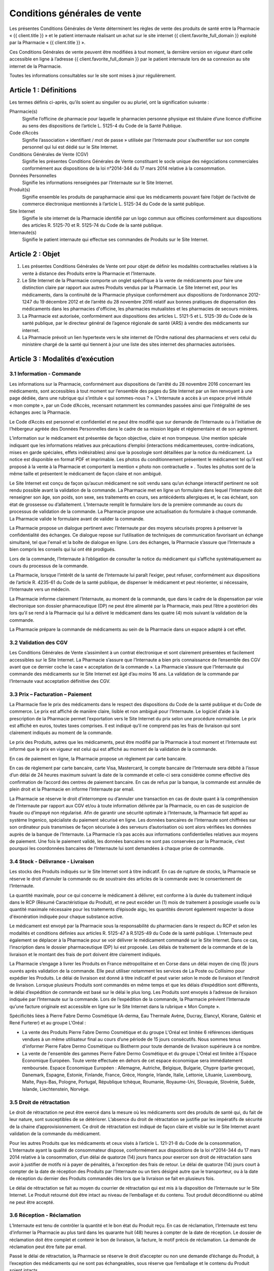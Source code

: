 Conditions générales de vente
=============================

Les présentes Conditions Générales de Vente déterminent les règles de vente des produits de santé entre la Pharmacie « {{ client.title }} » et le patient internaute réalisant un achat sur le site internet {{ client.favorite_full_domain }} exploité par la Pharmacie « {{ client.title }} ».

Ces Conditions Générales de vente peuvent être modifiées à tout moment, la dernière version en vigueur étant celle accessible en ligne à l’adresse {{ client.favorite_full_domain }} par le patient internaute lors de sa connexion au site internet de la Pharmacie.

Toutes les informations consultables sur le site sont mises à jour régulièrement.


Article 1 : Définitions
-----------------------

Les termes définis ci-après, qu’ils soient au singulier ou au pluriel, ont la signification suivante :

Pharmacie(s)
  Signifie l’officine de pharmacie pour laquelle le pharmacien personne physique est titulaire d’une licence d’officine au sens des dispositions de l’article L. 5125-4 du Code de la Santé Publique.

Code d’Accès
  Signifie l’association « identifiant / mot de passe » utilisée par l’Internaute pour s’authentifier sur son compte personnel qui lui est dédié sur le Site Internet.

Conditions Générales de Vente (CGV)
  Signifie les présentes Conditions Générales de Vente constituant le socle unique des négociations commerciales conformément aux dispositions de la loi n°2014-344 du 17 mars 2014 relative à la consommation.

Données Personnelles
  Signifie les informations renseignées par l’Internaute sur le Site Internet.

Produit(s)
  Signifie ensemble les produits de parapharmacie ainsi que les médicaments pouvant faire l’objet de l’activité de commerce électronique mentionnés à l’article L. 5125-34 du Code de la santé publique.

Site Internet
  Signifie le site internet de la Pharmacie identifié par un logo commun aux officines conformément aux dispositions des articles R. 5125-70 et R. 5125-74 du Code de la santé publique.

Internaute(s)
  Signifie le patient internaute qui effectue ses commandes de Produits sur le Site Internet.


Article 2 : Objet
-----------------

1. Les présentes Conditions Générales de Vente ont pour objet de définir les modalités contractuelles relatives à la vente à distance des Produits entre la Pharmacie et l’Internaute.

2. Le Site Internet de la Pharmacie comporte un onglet spécifique à la vente de médicaments pour faire une distinction claire par rapport aux autres Produits vendus par la Pharmacie. Le Site Internet est, pour les médicaments, dans la continuité de la Pharmacie physique conformément aux dispositions de l’ordonnance 2012-1247 du 19 décembre 2012 et de l’arrêté du 28 novembre 2016 relatif aux bonnes pratiques de dispensation des médicaments dans les pharmacies d'officine, les pharmacies mutualistes et les pharmacies de secours minières.

3. La Pharmacie est autorisée, conformément aux dispositions des articles L. 5121-5 et L. 5125-39 du Code de la santé publique, par le directeur général de l’agence régionale de santé (ARS) à vendre des médicaments sur internet.

4. La Pharmacie prévoit un lien hypertexte vers le site internet de l’Ordre national des pharmaciens et vers celui du ministère chargé de la santé qui tiennent à jour une liste des sites internet des pharmacies autorisées.


Article 3 : Modalités d’exécution
---------------------------------

3.1 Information - Commande
**************************

Les informations sur la Pharmacie, conformément aux dispositions de l’arrêté du 28 novembre 2016 concernant les médicaments, sont accessibles à tout moment sur l’ensemble des pages du Site Internet par un lien renvoyant à une page dédiée, dans une rubrique qui s’intitule « qui sommes-nous ? ». L’Internaute a accès à un espace privé intitulé « mon compte », par un Code d’Accès, recensant notamment les commandes passées ainsi que l’intégralité de ses échanges avec la Pharmacie.

Le Code d’Accès est personnel et confidentiel et ne peut être modifié que sur demande de l’Internaute ou à l’initiative de l’hébergeur agréée des Données Personnelles dans le cadre de sa mission légale et réglementaire et de son agrément.

L’information sur le médicament est présentée de façon objective, claire et non trompeuse. Une mention spéciale indiquant que les informations relatives aux précautions d’emploi (interactions médicamenteuses, contre-indications, mises en garde spéciales, effets indésirables) ainsi que la posologie sont détaillées par la notice du médicament. La notice est disponible en format PDF et imprimable. Les photos du conditionnement présentent le médicament tel qu’il est proposé à la vente à la Pharmacie et comportent la mention « photo non contractuelle » . Toutes les photos sont de la même taille et présentent le médicament de façon claire et non ambiguë.

Le Site Internet est conçu de façon qu’aucun médicament ne soit vendu sans qu’un échange interactif pertinent ne soit rendu possible avant la validation de la commande. La Pharmacie met en ligne un formulaire dans lequel l’Internaute doit renseigner son âge, son poids, son sexe, ses traitements en cours, ses antécédents allergiques et, le cas échéant, son état de grossesse ou d’allaitement. L’Internaute remplit le formulaire lors de la première commande au cours du processus de validation de la commande. La Pharmacie propose une actualisation du formulaire à chaque commande. La Pharmacie valide le formulaire avant de valider la commande.

La Pharmacie propose un dialogue pertinent avec l’Internaute par des moyens sécurisés propres à préserver la confidentialité des échanges. Ce dialogue repose sur l’utilisation de techniques de communication favorisant un échange simultané, tel que l'email et la boîte de dialogue en ligne. Lors des échanges, la Pharmacie s’assure que l’Internaute a bien compris les conseils qui lui ont été prodigués.

Lors de la commande, l’Internaute à l’obligation de consulter la notice du médicament qui s’affiche systématiquement au cours du processus de la commande.

La Pharmacie, lorsque l’intérêt de la santé de l’Internaute lui paraît l’exiger, peut refuser, conformément aux dispositions de l’article R. 4235-61 du Code de la santé publique, de dispenser le médicament et peut réorienter, si nécessaire, l’Internaute vers un médecin.

La Pharmacie informe clairement l’Internaute, au moment de la commande, que dans le cadre de la dispensation par voie électronique son dossier pharmaceutique (DP) ne peut être alimenté par la Pharmacie, mais peut l’être a postériori dès lors qu’il se rend à la Pharmacie qui lui a délivré le médicament dans les quatre (4) mois suivant la validation de la commande.

La Pharmacie prépare la commande de médicaments au sein de la Pharmacie dans un espace adapté à cet effet.


3.2 Validation des CGV
**********************

Les Conditions Générales de Vente s’assimilent à un contrat électronique et sont clairement présentées et facilement accessibles sur le Site Internet. La Pharmacie s’assure que l’Internaute a bien pris connaissance de l’ensemble des CGV avant que ce dernier coche la case « acceptation de la commande ». La Pharmacie s’assure que l’Internaute qui commande des médicaments sur le Site Internet est âgé d’au moins 16 ans. La validation de la commande par l’Internaute vaut acceptation définitive des CGV.


3.3 Prix – Facturation – Paiement
*********************************

La Pharmacie fixe le prix des médicaments dans le respect des dispositions du Code de la santé publique et du Code de commerce. Le prix est affiché de manière claire, lisible et non ambiguë pour l’Internaute. Le logiciel d’aide à la prescription de la Pharmacie permet l’exportation vers le Site Internet du prix selon une procédure normalisée. Le prix est affiché en euros, toutes taxes comprises. Il est indiqué qu’il ne comprend pas les frais de livraison qui sont clairement indiqués au moment de la commande.

Le prix des Produits, autres que les médicaments, peut être modifié par la Pharmacie à tout moment et l’Internaute est informé que le prix en vigueur est celui qui est affiché au moment de la validation de la commande.

En cas de paiement en ligne, la Pharmacie propose un règlement par carte bancaire.

En cas de règlement par carte bancaire, carte Visa, Mastercard, le compte bancaire de l’Internaute sera débité à l’issue d’un délai de 24 heures maximum suivant la date de la commande et celle-ci sera considérée comme effective dès confirmation de l’accord des centres de paiement bancaire. En cas de refus par la banque, la commande est annulée de plein droit et la Pharmacie en informe l’Internaute par email.

La Pharmacie se réserve le droit d’interrompre ou d’annuler une transaction en cas de doute quant à la compréhension de l’Internaute par rapport aux CGV et/ou à toute information délivrée par la Pharmacie, ou en cas de suspicion de fraude ou d’impayé non régularisé. Afin de garantir une sécurité optimale à l’Internaute, la Pharmacie fait appel au système Ingenico, spécialiste du paiement sécurisé en ligne. Les données bancaires de l’Internaute sont chiffrées sur son ordinateur puis transmises de façon sécurisée à des serveurs d’autorisation où sont alors vérifiées les données auprès de la banque de l’Internaute. La Pharmacie n’a pas accès aux informations confidentielles relatives aux moyens de paiement. Une fois le paiement validé, les données bancaires ne sont pas conservées par la Pharmacie, c’est pourquoi les coordonnées bancaires de l’Internaute lui sont demandées à chaque prise de commande.


3.4 Stock - Délivrance - Livraison
**********************************

Les stocks des Produits indiqués sur le Site Internet sont à titre indicatif. En cas de rupture de stocks, la Pharmacie se réserve le droit d’annuler la commande ou de soustraire des articles de la commande avec le consentement de l’Internaute.

La quantité maximale, pour ce qui concerne le médicament à délivrer, est conforme à la durée du traitement indiqué dans le RCP (Résumé Caractéristique du Produit), et ne peut excéder un (1) mois de traitement à posologie usuelle ou la quantité maximale nécessaire pour les traitements d’épisode aigu, les quantités devront également respecter la dose d'éxonération indiquée pour chaque substance active.

Le médicament est envoyé par la Pharmacie sous la responsabilité du pharmacien dans le respect du RCP et selon les modalités et conditions définies aux articles R. 5125-47 à R.5125-49 du Code de la santé publique. L’Internaute peut également se déplacer à la Pharmacie pour se voir délivrer le médicament commandé sur le Site Internet. Dans ce cas, l’inscription dans le dossier pharmaceutique (DP) lui est proposée. Les délais de traitement de la commande et de la livraison et le montant des frais de port doivent être clairement indiqués.

La Pharmacie s’engage à livrer les Produits en France métropolitaine et en Corse dans un délai moyen de cinq (5) jours ouvrés après validation de la commande.  Elle peut utiliser notamment les services de La Poste ou Collisimo pour expédier les Produits. Le délai de livraison est donné à titre indicatif et peut varier selon le mode de livraison et l’endroit de livraison. Lorsque plusieurs Produits sont commandés en même temps et que les délais d’expédition sont différents, le délai d’expédition de commande est basé sur le délai le plus long. Les Produits sont envoyés à l’adresse de livraison indiquée par l’Internaute sur la commande. Lors de l’expédition de la commande, la Pharmacie prévient l’Internaute qu’une facture originale est accessible en ligne sur le Site Internet dans la rubrique « Mon Compte ».

Spécificités liées à Pierre Fabre Dermo Cosmétique (A-derma, Eau Thermale Avène, Ducray, Elancyl, Klorane, Galénic et René Furterer) et au groupe L'Oréal :

- La vente des Produits Pierre Fabre Dermo Cosmétique et du groupe L'Oréal est limitée 6 références identiques vendues à un même utilisateur final au cours d’une période de 15 jours consécutifs. Nous sommes tenus d'informer Pierre Fabre Dermo Cosmétique ou Biotherm pour toute demande de livraison supérieure à ce nombre.
- La vente de l'ensemble des gammes Pierre Fabre Dermo Cosmétique et du groupe L'Oréal est limitée à l'Espace Economique Européen. Toute vente effectuée en dehors de cet espace économique sera immédiatement remboursée. Espace Economique Européen : Allemagne, Autriche, Belgique, Bulgarie, Chypre (partie grecque), Danemark, Espagne, Estonie, Finlande, France, Grèce, Hongrie, Irlande, Italie, Lettonie, Lituanie, Luxembourg, Malte, Pays-Bas, Pologne, Portugal, République tchèque, Roumanie, Royaume-Uni, Slovaquie, Slovénie, Suède, Islande, Liechtenstein, Norvège.

3.5 Droit de rétractation
*************************

Le droit de rétractation ne peut être exercé dans la mesure où les médicaments sont des produits de santé qui, du fait de leur nature, sont susceptibles de se détériorer. L’absence du droit de rétractation se justifie par les impératifs de sécurité de la chaine d’approvisionnement. Ce droit de rétractation est indiqué de façon claire et visible sur le Site Internet avant validation de la commande du médicament.

Pour les autres Produits que les médicaments et ceux visés à l’article L. 121-21-8 du Code de la consommation, L’Internaute ayant la qualité de consommateur dispose, conformément aux dispositions de la loi n°2014-344 du 17 mars 2014 relative à la consommation, d’un délai de quatorze (14) jours francs pour exercer son droit de rétractation sans avoir à justifier de motifs ni à payer de pénalités, à l’exception des frais de retour. Le délai de quatorze (14) jours court à compter de la date de réception des Produits par l’Internaute ou un tiers désigné autre que le transporteur, ou à la date de réception du dernier des Produits commandés dès lors que la livraison se fait en plusieurs fois.

Le délai de rétractation se fait au moyen du courrier de rétractation qui est mis à la disposition de l’Internaute sur le Site Internet. Le Produit retourné doit être intact au niveau de l’emballage et du contenu. Tout produit déconditionné ou abîmé ne peut être accepté.


3.6 Réception - Réclamation
***************************

L’Internaute est tenu de contrôler la quantité et le bon état du Produit reçu. En cas de réclamation, l’Internaute est tenu d’informer la Pharmacie au plus tard dans les quarante huit (48) heures à compter de la date de réception. Le dossier de réclamation doit être complet et contenir le bon de livraison, la facture, le motif précis de réclamation. La demande de réclamation peut être faite par email.

Passé le délai de rétractation,  la Pharmacie se réserve le droit d’accepter ou non une demande d’échange du Produit, à l’exception des médicaments qui ne sont pas échangeables, sous réserve que l’emballage et le contenu du Produit soient intacts.

A réception du Produit, la Pharmacie étudiera la possibilité de l’échange et en informera l’Internaute au plus tard dans les quinze (15) jours ouvrés. En cas d’acceptation, le montant initial du Produit sera remboursé à l’Internaute laissant à sa charge les frais de port initiaux et les frais de retours.


3.7 Effets indésirables
***********************

L’Internaute peut déclarer des effets indésirables liés à un médicament via le site internet de l’ANSM pour lequel est prévu sur le Site Internet un lien hypertexte.


Article 4 : Responsabilité - Garantie
-------------------------------------


1. La Pharmacie ne saurait garantir que le Site Internet réponde à l’ensemble des exigences de l’Internaute et ne saurait être tenue responsable d’une mauvaise utilisation, non conforme aux exigences des CGV notamment, des Produits achetés sur le Site Internet.

2. La Pharmacie ne pourra être tenue responsable des propres activités de l’Internaute déroulées à partir de son Code d’Accès, ou du non respect par l’Internaute de l’ensemble des lois et réglementations nationales applicables aux Produits achetés sur internet.

3.  La Pharmacie assure, dans son obligation de dispensation des Produits, un rôle d’information et de conseil appropriés à la demande de l’Internaute. En tant que vendeur des Produits, elle répond aux garanties légales de conformité et de vice caché conformément aux dispositions de Code de commerce et du Code civil.

4. La responsabilité de la Pharmacie ne saurait être mise en cause si celle-ci ne peut exécuter ses obligations du fait d’un tiers intervenant échappant à son contrôle, d’un cas de force majeure tel qu’entendu au sens de la jurisprudence française ou d’une gêne occasionnée par l’utilisation du réseau internet comme une rupture d’accès ou la présence d’un virus informatique.

5. L’Internaute s’engage à fournir des informations vraies, exactes et complètes sur le Site Internet et s’engage à ne pas créer de fausses identités ou usurper l’identité d’une tierce personne. Il s’engage à mettre à jour le formulaire le concernant à chaque changement de situation.

6. L’Internaute déclare et reconnaît que tout commentaire qu’il émet au sein du Site Internet l’est sous son entière et seule responsabilité et s’interdit tout commentaire contraire à l’ordre public ou aux bonnes mœurs, et de publier, de façon non limitative, des informations à caractère publicitaire ou commercial ou des informations contrevenant à la législation sur la protection des données personnelles.



Article 5 : Propriété intellectuelle
------------------------------------

1. Les éléments incorporels du Site Internet sont protégés par la loi sur le droit d’auteur et les dispositions du Code de la propriété intellectuelle.

2. Le Prestataire éditeur du Site Internet ainsi que chaque Pharmacie demeurent propriétaire des éléments incorporels créés sur le Site Internet.

3. Par conséquent, toute reproduction par l’Internaute, sur quelque support que ce soit, papier, informatique, électronique, sans autorisation préalable du Prestataire éditeur ou de la Pharmacie s’agissant de leurs créations intellectuelles sur le Site Internet couvertes par le droit d’auteur au sens de l'article L. 112-2 du Code de la propriété intellectuelle, constituerait une contrefaçon sanctionnée par les articles L. 335-2 et suivants du même code.



Article 6 : Données à caractère personnel
-----------------------------------------

6.1 Déclaration CNIL
********************

Conformément à la loi n° 78-17 du 6 janvier 1978 relative à l’Informatique, aux Fichiers et aux Libertés, le traitement des Données Personnelles appartenant à l’Internaute a fait l’objet par la Pharmacie d’une déclaration auprès de la CNIL. La Pharmacie est responsable du traitement de ces Données Personnelles utilisées notamment pour la gestion et le suivi des commandes des Produits.

L’Internaute est informé qu’il ne dispose pas de droit d’opposition concernant la création de son compte personnel et du formulaire qu’il remplit, conformément aux dispositions de l’arrêté du 20 juin 2013.

6.2 Droit d’accès, de modification, de rectification des données
****************************************************************

Conformément à l’article 39 de la loi de 6 janvier 1978, l’Internaute dispose toutefois d’un droit d’accès, de modification, de rectification des Données Personnelles le concernant. Ce droit peut être exercé auprès de la Pharmacie à l’adresse suivante :

| {{ client.address|safe }} {{ client.zip }} {{ client.city }}

ou par email en écrivant à « {{ client.mail }} ».

6.3 Hébergement des données de santé
************************************

L’Internaute est informé que ses Données Personnelles sont conservées pendant trois (3) ans et sont hébergées auprès d’un hébergeur agréé par le ministère de la santé, conformément aux dispositions des articles L.1111-8 et R.1111-9 du Code de la Santé Publique. Son consentement exprès et éclairé est recueilli par le biais d’une case à cocher lors de la création de son compte personnel sur le Site Internet.



Article 7 : Loi applicable et attribution de juridiction
--------------------------------------------------------

1. La loi Française est applicable aux présentes Conditions Générales de Vente.

2. L’Internaute est informé, conformément aux dispositions de l’article L. 133-4 du Code de la consommation, de la possibilité de recourir en cas de conflit à un mode amiable  de résolution des différends.

3. Le décret n° 2015-282 du 11 mars 2015 relatif à la résolution amiable des différends, entré en vigueur le 1er Avril 2015, impose préalablement à la saisine d’un tribunal une tentative de conciliation ou de médiation aux fins de régler le différend en cause.

4. Faute d’accord amiable dans les quarante cinq (45) jours ouvrés à compter du différend constaté, ce dernier sera soumis aux tribunaux compétents de Lyon, nonobstant la pluralité de défendeurs.

5. La Pharmacie assure, conformément aux dispositions de la directive 2013/11/UE du Parlement européen et du Conseil du 21 mai 2013 relative au règlement extrajudiciaire des litiges de consommation (RELC), transposée par ordonnance n°2015-1033 du 20 août 2015, un service gratuit de règlement extrajudiciaire des litiges.
